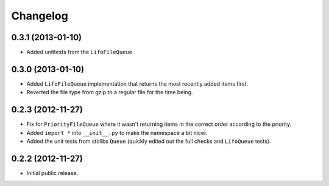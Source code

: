 Changelog
=========

0.3.1 (2013-01-10)
------------------

- Added unittests from the ``LifoFileQueue``.

0.3.0 (2013-01-10)
------------------

- Added ``LifoFileQueue`` implementation that returns the most recently added items first.

- Reverted the file type from gzip to a regular file for the time being.

0.2.3 (2012-11-27)
------------------

- Fix for ``PriorityFileQueue`` where it wasn't returning items in the correct order according to the priority.

- Added ``import *`` into ``__init__.py`` to make the namespace a bit nicer.

- Added the unit tests from stdlibs ``Queue`` (quickly edited out the full checks and ``LifoQueue`` tests).

0.2.2 (2012-11-27)
------------------

- Initial public release.